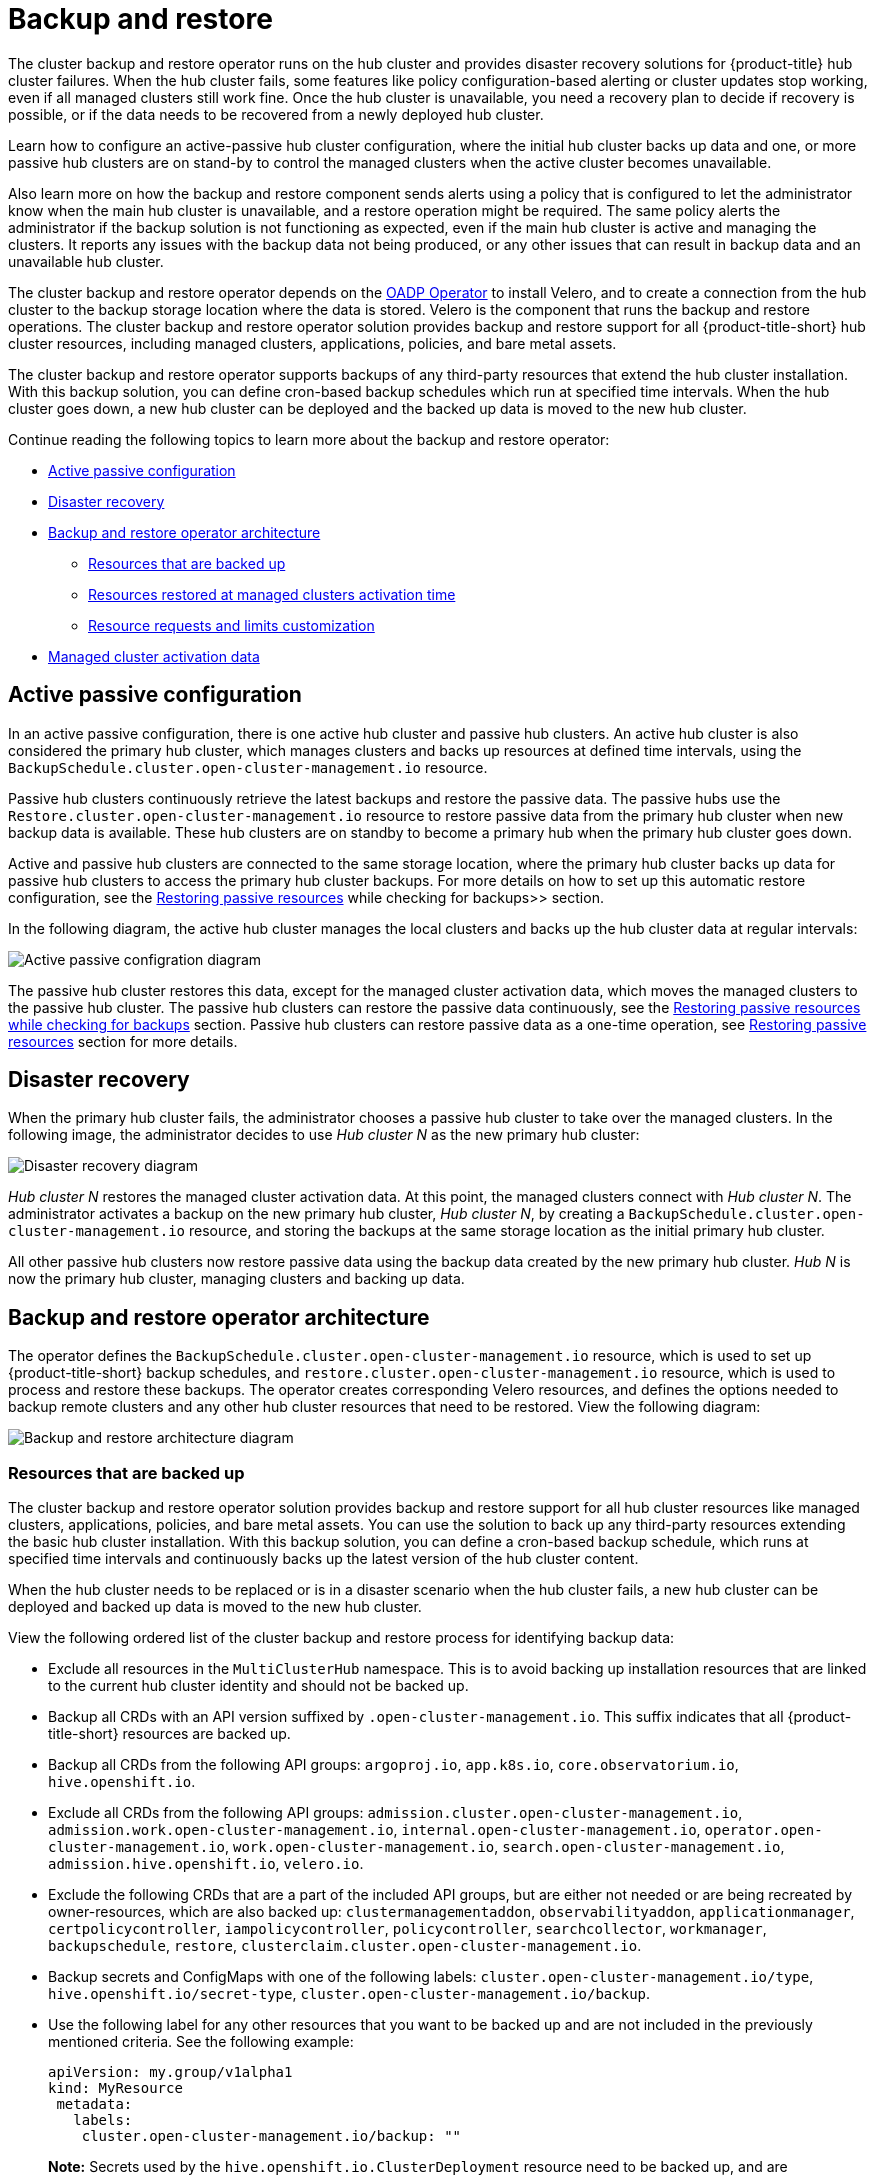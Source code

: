 [#backup-intro]
= Backup and restore

The cluster backup and restore operator runs on the hub cluster and provides disaster recovery solutions for {product-title} hub cluster failures. When the hub cluster fails, some features like policy configuration-based alerting or cluster updates stop working, even if all managed clusters still work fine. Once the hub cluster is unavailable, you need a recovery plan to decide if recovery is possible, or if the data needs to be recovered from a newly deployed hub cluster.

Learn how to configure an active-passive hub cluster configuration, where the initial hub cluster backs up data and one, or more passive hub clusters are on stand-by to control the managed clusters when the active cluster becomes unavailable. 

Also learn more on how the backup and restore component sends alerts using a policy that is configured to let the administrator know when the main hub cluster is unavailable, and a restore operation might be required. The same policy alerts the administrator if the backup solution is not functioning as expected, even if the main hub cluster is active and managing the clusters. It reports any issues with the backup data not being produced, or any other issues that can result in backup data and an unavailable hub cluster.

The cluster backup and restore operator depends on the link:https://github.com/openshift/oadp-operator[OADP Operator] to install Velero, and to create a connection from the hub cluster to the backup storage location where the data is stored. Velero is the component that runs the backup and restore operations. The cluster backup and restore operator solution provides backup and restore support for all {product-title-short} hub cluster resources, including managed clusters, applications, policies, and bare metal assets.

The cluster backup and restore operator supports backups of any third-party resources that extend the hub cluster installation. With this backup solution, you can define cron-based backup schedules which run at specified time intervals. When the hub cluster goes down, a new hub cluster can be deployed and the backed up data is moved to the new hub cluster.

Continue reading the following topics to learn more about the backup and restore operator:

* <<active-passive-config,Active passive configuration>>
* <<disaster-recovery,Disaster recovery>>
* <<backup-restore-architecture,Backup and restore operator architecture>>
** <<resources-that-are-backed-up,Resources that are backed up>>
** <<resources-restored-managed-cluster-activation,Resources restored at managed clusters activation time>>
** <<resource-requests-and-limits,Resource requests and limits customization>>
* <<managed-cluster-activation-data,Managed cluster activation data>>

[#active-passive-config]
== Active passive configuration

In an active passive configuration, there is one active hub cluster and passive hub clusters. An active hub cluster is also considered the primary hub cluster, which manages clusters and backs up resources at defined time intervals, using the `BackupSchedule.cluster.open-cluster-management.io` resource. 

Passive hub clusters continuously retrieve the latest backups and restore the passive data. The passive hubs use the `Restore.cluster.open-cluster-management.io` resource to restore passive data from the primary hub cluster when new backup data is available. These hub clusters are on standby to become a primary hub when the primary hub cluster goes down.

Active and passive hub clusters are connected to the same storage location, where the primary hub cluster backs up data for passive hub clusters to access the primary hub cluster backups. For more details on how to set up this automatic restore configuration, see the xref:../backup_restore/manage_backup_restore.adoc#restore-passive-resources-check-backups[Restoring passive resources] while checking for backups>> section.

In the following diagram, the active hub cluster manages the local clusters and backs up the hub cluster data at regular intervals:

image:../images/active_passive_config_design.png[Active passive configration diagram] 

The passive hub cluster restores this data, except for the managed cluster activation data, which moves the managed clusters to the passive hub cluster. The passive hub clusters can restore the passive data continuously, see the xref:../backup_restore/manage_backup_restore.adoc#restore-passive-resources-check-backups[Restoring passive resources while checking for backups] section. Passive hub clusters can restore passive data as a one-time operation, see xref:../backup_restore/manage_backup_restore.adoc#restore-passive-resources[Restoring passive resources] section for more details. 


[#disaster-recovery]
== Disaster recovery

When the primary hub cluster fails, the administrator chooses a passive hub cluster to take over the managed clusters. In the following image, the administrator decides to use _Hub cluster N_ as the new primary hub cluster:

image:../images/disaster_recovery.png[Disaster recovery diagram] 

_Hub cluster N_ restores the managed cluster activation data. At this point, the managed clusters connect with _Hub cluster N_. The administrator activates a backup on the new primary hub cluster, _Hub cluster N_, by creating a `BackupSchedule.cluster.open-cluster-management.io` resource, and storing the backups at the same storage location as the initial primary hub cluster.

All other passive hub clusters now restore passive data using the backup data created by the new primary hub cluster. _Hub N_ is now the primary hub cluster, managing clusters and backing up data.


[#backup-restore-architecture]
== Backup and restore operator architecture

The operator defines the `BackupSchedule.cluster.open-cluster-management.io` resource, which is used to set up {product-title-short} backup schedules, and `restore.cluster.open-cluster-management.io` resource, which is used to process and restore these backups. The operator creates corresponding Velero resources, and defines the options needed to backup remote clusters and any other hub cluster resources that need to be restored. View the following diagram:

image:../images/cluster_backup_controller_dataflow25.png[Backup and restore architecture diagram] 

[#resources-that-are-backed-up]
=== Resources that are backed up

The cluster backup and restore operator solution provides backup and restore support for all hub cluster resources like managed clusters, applications, policies, and bare metal assets. You can use the solution to back up any third-party resources extending the basic hub cluster installation. With this backup solution, you can define a cron-based backup schedule, which runs at specified time intervals and continuously backs up the latest version of the hub cluster content. 

When the hub cluster needs to be replaced or is in a disaster scenario when the hub cluster fails, a new hub cluster can be deployed and backed up data is moved to the new hub cluster.

View the following ordered list of the cluster backup and restore process for identifying backup data:

* Exclude all resources in the `MultiClusterHub` namespace. This is to avoid backing up installation resources that are linked to the current hub cluster identity and should not be backed up.

* Backup all CRDs with an API version suffixed by `.open-cluster-management.io`. This suffix indicates that all {product-title-short} resources are backed up.

* Backup all CRDs from the following API groups: `argoproj.io`, `app.k8s.io`, `core.observatorium.io`, `hive.openshift.io`.

* Exclude all CRDs from the following API groups: `admission.cluster.open-cluster-management.io`, `admission.work.open-cluster-management.io`,  `internal.open-cluster-management.io`, `operator.open-cluster-management.io`, `work.open-cluster-management.io`, `search.open-cluster-management.io`, `admission.hive.openshift.io`, `velero.io`.

* Exclude the following CRDs that are a part of the included API groups, but are either not needed or are being recreated by owner-resources, which are also backed up: `clustermanagementaddon`, `observabilityaddon`, `applicationmanager`, `certpolicycontroller`, `iampolicycontroller`, `policycontroller`, `searchcollector`, `workmanager`, `backupschedule`, `restore`, `clusterclaim.cluster.open-cluster-management.io`.

* Backup secrets and ConfigMaps with one of the following labels: `cluster.open-cluster-management.io/type`, `hive.openshift.io/secret-type`, `cluster.open-cluster-management.io/backup`. 

* Use the following label for any other resources that you want to be backed up and are not included in the previously mentioned criteria. See the following example:
+
[source,yaml]
----
apiVersion: my.group/v1alpha1
kind: MyResource
 metadata:
   labels:
    cluster.open-cluster-management.io/backup: ""
----
+
*Note:* Secrets used by the `hive.openshift.io.ClusterDeployment` resource need to be backed up, and are automatically annotated with the `cluster.open-cluster-management.io/backup` label only when the cluster is created using the console. If the Hive cluster is deployed using GitOps instead, the `cluster.open-cluster-management.io/backup` label must be manually added to the secrets used by the `ClusterDeployment`.

* Exclude specific resources that you do not want backed up. For example, see the following example to exclude Velero resources from the backup process:
+
[source,yaml]
----
apiVersion: my.group/v1alpha1
kind: MyResource
 metadata:
  labels:
    velero.io/exclude-from-backup: "true"
----

[#resources-restored-managed-cluster-activation]
=== Resources restored at managed clusters activation time

When you add the `cluster.open-cluster-management.io/backup` label to a resource, the resource is automatically backed up in the `acm-resources-generic-schedule` backup. You must set the label value to `cluster-activation` if any of the resources need to be restored, only after the managed clusters are moved to the new hub cluster and when the `veleroManagedClustersBackupName:latest` is used on the restored resource. This ensures the resource is not restored unless the managed cluster activation is called. View the following example:

[source,yaml]
----
apiVersion: my.group/v1alpha1
kind: MyResource
 metadata:
  labels:
    cluster.open-cluster-management.io/backup: cluster-activation
----

Aside from the activation data resources that are identified by using the `cluster.open-cluster-management.io/backup: cluster-activation` label and stored by the `acm-resources-generic-schedule` backup, the cluster backup and restore operator includes a few resources in the activation set, by default. The following resources are backed up by the `acm-managed-clusters-schedule` backup:

* `managedcluster.cluster.open-cluster-management.io`
* `managedcluster.clusterview.open-cluster-management.io`
* `klusterletaddonconfig.agent.open-cluster-management.io`
* `managedclusteraddon.addon.open-cluster-management.io`
* `managedclusterset.cluster.open-cluster-management.io`
* `managedclusterset.clusterview.open-cluster-management.io`
* `managedclustersetbinding.cluster.open-cluster-management.io`
* `clusterpool.hive.openshift.io`
* `clusterclaim.hive.openshift.io`
* `clustercurator.cluster.open-cluster-management.io`

[#resource-requests-and-limits]
=== Resource requests and limits customization

When Velero is initially installed, Velero pod is set to the default CPU and memory limits as defined in the following sample:

[source,yaml]
----
resources:
 limits:
   cpu: "1"
   memory: 256Mi
 requests:
   cpu: 500m
   memory: 128Mi
----

The limits from the previous sample work well with some scenarios, but might need to be updated when your cluster backs up a large number of resources. For instance, when back up is run on a hub cluster that manages 2000 clusters, then the Velero pod crashes due to the out-of-memory error (OOM). The following configuration allows for the backup to complete for this scenario:

[source,yaml]
----
  limits:
    cpu: "2"
    memory: 1Gi
  requests:
    cpu: 500m
    memory: 256Mi
----

To update the limits and requests for the Velero pod resource, you need to update the `DataProtectionApplication` resource and insert the `resourceAllocation` template for the Velero pod. View the following sample:

[source,yaml]
----
apiVersion: oadp.openshift.io/v1alpha1
kind: DataProtectionApplication
metadata:
  name: velero
  namespace: open-cluster-management-backup
spec:
...
  configuration:
...
    velero:
      podConfig:
        resourceAllocations:
          limits:
            cpu: "2"
            memory: 1Gi
          requests:
            cpu: 500m
            memory: 256Mi
----

Refer to the link:https://github.com/openshift/oadp-operator/blob/master/docs/config/resource_req_limits.md[Velero resource requests and limits customization] to find out more about the `DataProtectionApplication` parameters.

[#managed-cluster-activation-data]
== Managed cluster activation data

Managed cluster activation data or other activation data, is a backup resource. When the activation data is restored on a new hub cluster, managed clusters are then being actively managed by the hub cluster where the restore is run. Activation data resources are stored by the managed clusters backup and by the resource-generic backup, when you use the `cluster.open-cluster-management.io/backup: cluster-activation` label. 

See xref:../backup_restore/manage_backup_restore.adoc#manage-backup-and-restore[Managing the backup and restore operator] to learn how you can use the operator.


